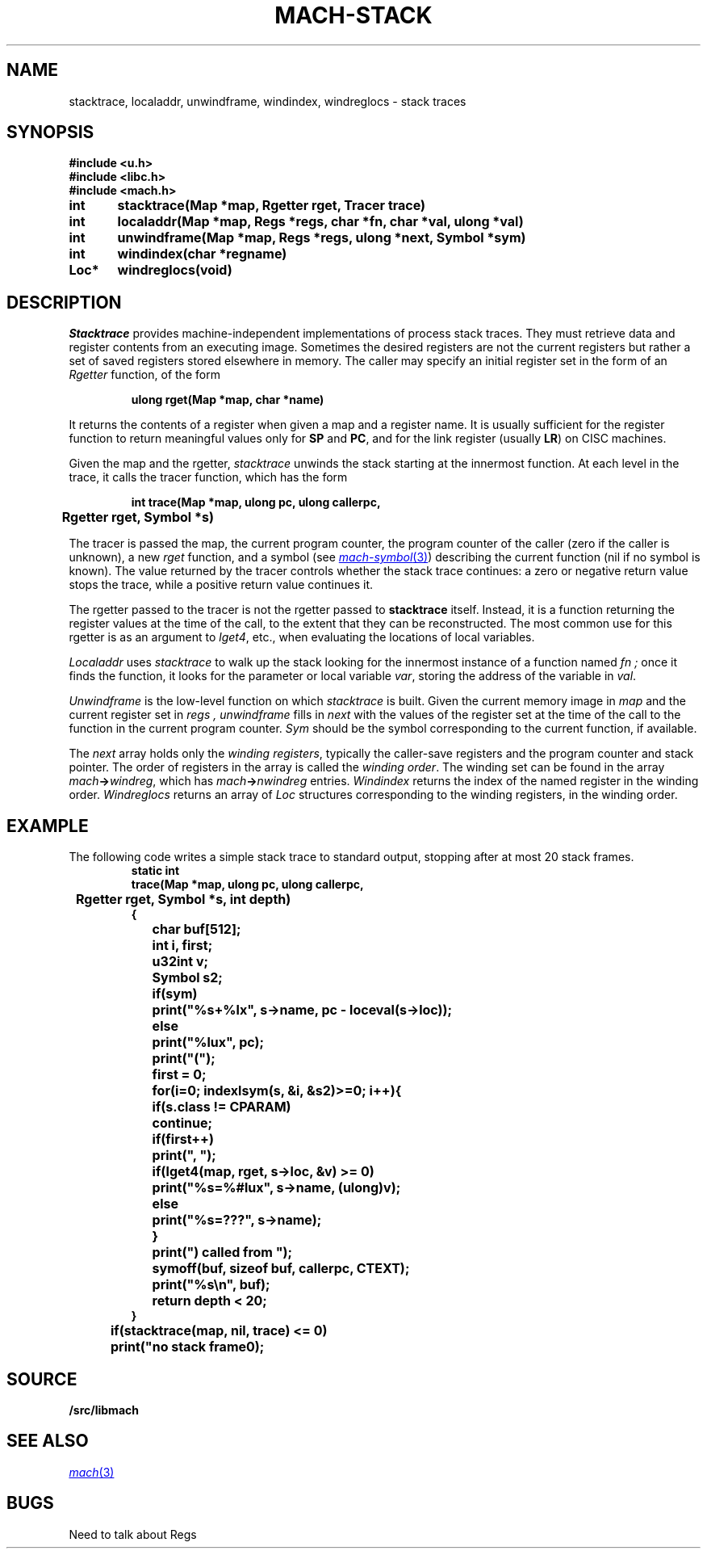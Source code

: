 .TH MACH-STACK 3
.SH NAME
stacktrace, localaddr, unwindframe, windindex, windreglocs \- stack traces
.SH SYNOPSIS
.B #include <u.h>
.br
.B #include <libc.h>
.br
.B #include <mach.h>
.PP
.ft B
.ta \w'\fBxxxxxx'u +\w'\fBxxxxxx'u
int	stacktrace(Map *map, Rgetter rget, Tracer trace)
.PP
.ft B
int	localaddr(Map *map, Regs *regs, char *fn, char *val, ulong *val)
.PP
.ft B
int	unwindframe(Map *map, Regs *regs, ulong *next, Symbol *sym)
.PP
.ft B
int	windindex(char *regname)
.PP
.ft B
Loc*	windreglocs(void)
.SH DESCRIPTION
.I Stacktrace
provides machine-independent
implementations of process stack traces.
They must retrieve data and register contents from an executing
image.  Sometimes the desired registers are not the current
registers but rather a set of saved registers stored elsewhere
in memory.
The caller may specify an initial register set in the form of an
.I Rgetter
function, of the form
.PP
.RS
.B "ulong rget(Map *map, char *name)
.RE
.PP
It returns the contents of a register when given a map
and a register name.
It is usually sufficient for the register function
to return meaningful values only for 
.BR SP
and
.BR PC ,
and for the link register
(usually
.BR LR )
on CISC machines.
.PP
Given the map and the rgetter,
.I stacktrace
unwinds the stack starting at the innermost function.
At each level in the trace, it calls the tracer function, which has the form
.PP
.RS
.B "int trace(Map *map, ulong pc, ulong callerpc,
.br
.B "	Rgetter rget, Symbol *s)
.RE
.PP
The tracer is passed the map, the current program counter,
the program counter of the caller (zero if the caller is unknown),
a new
.I rget
function, and a symbol 
(see
.MR mach-symbol 3 )
describing the current function
(nil if no symbol is known).
The value returned by the tracer
controls whether the stack trace continues:
a zero or negative return value stops the trace,
while a positive return value continues it.
.PP
The rgetter passed to the tracer is not the rgetter
passed to
.B stacktrace
itself.
Instead, it is a function returning the register values
at the time of the call, to the extent that they can be
reconstructed.
The most common use for this rgetter
is as an argument to
.IR lget4 ,
etc., when evaluating the locations of local variables.
.PP
.I Localaddr
uses
.I stacktrace
to walk up the stack looking for the innermost instance of a function named
.I fn ;
once it finds the function,
it looks for the parameter or local variable
.IR var ,
storing the address of the variable in
.IR val .
.PP
.I Unwindframe
is the low-level function on which
.I stacktrace
is built.
Given the current memory image in
.I map
and the current register set in
.I regs ,
.I unwindframe
fills in
.I next
with the values of the register set 
at the time of the call to the function in the current program counter.
.I Sym
should be the symbol corresponding to the current function,
if available.
.PP
The
.I next
array holds only the
.IR "winding registers" ,
typically the caller-save registers and the program counter and stack pointer.
The order of registers in the array is called the
.IR "winding order" .
The winding set can be found in the array
.IB mach -> windreg \fR,
which has
.IB mach -> nwindreg
entries.
.I Windindex
returns the index of the named register
in the winding order.
.I Windreglocs
returns an array of
.I Loc
structures corresponding to the winding registers,
in the winding order.
.SH EXAMPLE
The following code writes a simple stack trace to standard output,
stopping after at most 20 stack frames.
.RS
.ft B
.nf
.ta \w'xxxx'u +\w'xxxx'u +\w'xxxx'u +\w'xxxx'u +\w'xxxx'u
static int
trace(Map *map, ulong pc, ulong callerpc,
	Rgetter rget, Symbol *s, int depth)
{
	char buf[512];
	int i, first;
	u32int v;
	Symbol s2;

	if(sym)
		print("%s+%lx", s->name, pc - loceval(s->loc));
	else
		print("%lux", pc);
	print("(");
	first = 0;
	for(i=0; indexlsym(s, &i, &s2)>=0; i++){
		if(s.class != CPARAM)
			continue;
		if(first++)
			print(", ");
		if(lget4(map, rget, s->loc, &v) >= 0)
			print("%s=%#lux", s->name, (ulong)v);
		else
			print("%s=???", s->name);
	}
	print(") called from ");
	symoff(buf, sizeof buf, callerpc, CTEXT);
	print("%s\en", buf);
	return depth < 20;
}

	if(stacktrace(map, nil, trace) <= 0)
		print("no stack frame\n");
.RE
.SH SOURCE
.B \*9/src/libmach
.SH SEE ALSO
.MR mach 3
.SH BUGS
Need to talk about Regs
